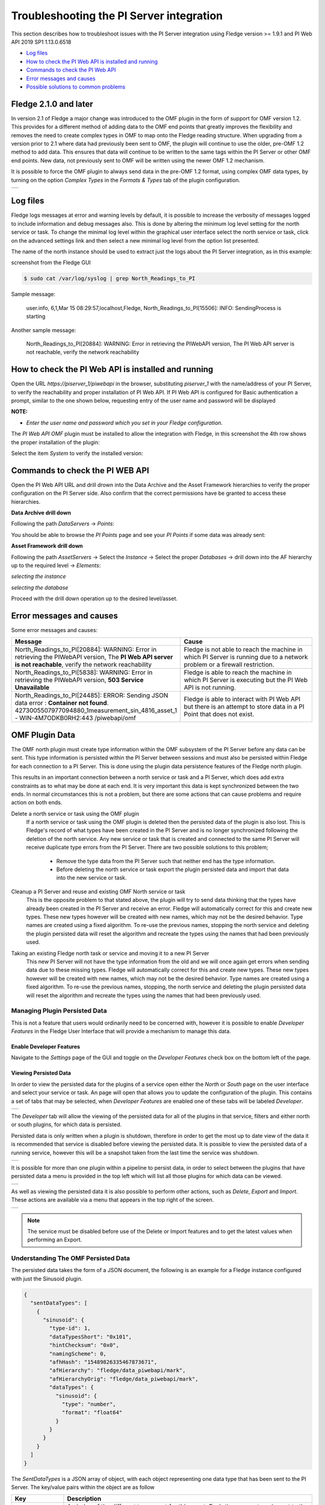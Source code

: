 .. Images
.. |img_001| image:: images/tshooting_pi_001.jpg
.. |img_002| image:: images/tshooting_pi_002.jpg
.. |img_003| image:: images/tshooting_pi_003.png
.. |img_004| image:: images/tshooting_pi_004.jpg
.. |img_005| image:: images/tshooting_pi_005.jpg
.. |img_006| image:: images/tshooting_pi_006.jpg
.. |img_007| image:: images/tshooting_pi_007.jpg
.. |img_008| image:: images/tshooting_pi_008.jpg
.. |img_009| image:: images/tshooting_pi_009.jpg
.. |img_010| image:: images/tshooting_pi_010.jpg
.. |OMF_tabs| image:: images/OMF_tabs.png
.. |OMF_Persisted| image:: images/OMF_Persisted.png
.. |PersistedPlugins| image:: images/PersistedPlugins.png
.. |PersistedActions| image:: images/PersistActions.png
.. |OMF_Formats| image:: images/OMF_Formats.jpg

*****************************************
Troubleshooting the PI Server integration
*****************************************


This section describes how to troubleshoot issues with the PI Server integration
using Fledge version >= 1.9.1 and PI Web API 2019 SP1 1.13.0.6518

- `Log files`_
- `How to check the PI Web API is installed and running`_
- `Commands to check the PI Web API`_
- `Error messages and causes`_
- `Possible solutions to common problems`_

Fledge 2.1.0 and later
=======================

In version 2.1 of Fledge a major change was introduced to the OMF plugin in the form of support for OMF version 1.2. This provides for a different method of adding data to the OMF end points that greatly improves the flexibility and removes the need to create complex types in OMF to map onto the Fledge reading structure.
When upgrading from a version prior to 2.1 where data had previously been sent to OMF, the plugin will continue to use the older, pre-OMF 1.2 method to add data. This ensures that data will continue to be written to the same tags within the PI Server or other OMF end points. New data, not previously sent to OMF will be written using the newer OMF 1.2 mechanism.

It is possible to force the OMF plugin to always send data in the pre-OMF 1.2 format, using complex OMF data types, by turning on the option *Complex Types* in the *Formats & Types* tab of the plugin configuration.

+---------------+
| |OMF_Formats| |
+---------------+

Log files
=========

Fledge logs messages at error and warning levels by default, it is possible to increase the verbosity of messages logged to include information and debug messages also. This is done by altering the minimum log level setting for the north service or task. To change the minimal log level within the graphical user interface select the north service or task, click on the advanced settings link and then select a new minimal log level from the option list presented.

The name of the north instance should be used to extract just the logs about the PI Server integration, as in this example:

screenshot from the Fledge GUI

|img_003|

.. code-block:: console

    $ sudo cat /var/log/syslog | grep North_Readings_to_PI

Sample message:

    user.info, 6,1,Mar 15 08:29:57,localhost,Fledge, North_Readings_to_PI[15506]: INFO: SendingProcess is starting

Another sample message:

    North_Readings_to_PI[20884]: WARNING: Error in retrieving the PIWebAPI version, The PI Web API server is not reachable, verify the network reachability

How to check the PI Web API is installed and running
====================================================

Open the URL *https://piserver_1/piwebapi* in the browser, substituting *piserver_1* with the name/address of your PI Server, to
verify the reachability and proper installation of PI Web API.
If PI Web API is configured for Basic authentication a prompt, similar to the one shown below, requesting entry of the user name and password will be displayed

|img_002|

**NOTE:**

- *Enter the user name and password which you set in your Fledge configuration.*

The *PI Web API* *OMF* plugin must be installed to allow the integration with Fledge, in this screenshot the 4th row shows the
proper installation of the plugin:

|img_001|

Select the item *System* to verify the installed version:

|img_010|

Commands to check the PI WEB API
================================

Open the PI Web API URL and drill drown into the Data Archive and the Asset Framework hierarchies to verify the proper configuration on the PI Server side. Also confirm that the correct permissions have be granted to access these hierarchies.

**Data Archive drill down**

Following the path *DataServers* -> *Points*:

|img_004|

|img_005|

You should be able to browse the *PI Points* page and see your *PI Points* if some data was already sent:

|img_006|

**Asset Framework drill down**

Following the path *AssetServers* -> Select the *Instance* -> Select the proper *Databases* -> drill down into the AF hierarchy up to the required level -> *Elements*:

|img_007|

*selecting the instance*

|img_008|

*selecting the database*

|img_009|

Proceed with the drill down operation up to the desired level/asset.

Error messages and causes
=========================

Some error messages and causes:

.. list-table::
    :widths: 50 50
    :header-rows: 1

    * - Message
      - Cause
    * - North_Readings_to_PI[20884]: WARNING: Error in retrieving the PIWebAPI version, The **PI Web API server is not reachable**, verify the network reachability
      - Fledge is not able to reach the machine in which PI Server is running due to a network problem or a firewall restriction.
    * - North_Readings_to_PI[5838]: WARNING: Error in retrieving the PIWebAPI version, **503 Service Unavailable**
      - Fledge is able to reach the machine in which PI Server is executing but the PI Web API is not running.
    * - North_Readings_to_PI[24485]: ERROR: Sending JSON data error : **Container not found**. 4273005507977094880_1measurement_sin_4816_asset_1 - WIN-4M7ODKB0RH2:443 /piwebapi/omf
      - Fledge is able to interact with PI Web API but there is an attempt to store data in a PI Point that does not exist.

OMF Plugin Data
===============

The OMF north plugin must create type information within the OMF subsystem of the PI Server before any data can be sent. This type information is persisted within the PI Server between sessions and must also be persisted within Fledge for each connection to a PI Server. This is done using the plugin data persistence features of the Fledge north plugin.

This results in an important connection between a north service or task and a PI Server, which does add extra constraints as to what may be done at each end. It is very important this data is kept synchronized between the two ends. In normal circumstances this is not a problem, but there are some actions that can cause problems and require action on both ends.

Delete a north service or task using the OMF plugin
    If a north service or task using the OMF plugin is deleted then the persisted data of the plugin is also lost. This is Fledge's record of what types have been created in the PI Server and is no longer synchronized following the deletion of the north service. Any new service or task that is created and connected to the same PI Server will receive duplicate type errors from the PI Server. There are two possible solutions to this problem;

        - Remove the type data from the PI Server such that neither end has the type information.

        - Before deleting the north service or task export the plugin persisted data and import that data into the new service or task.

Cleanup a PI Server and reuse and existing OMF North service or task
    This is the opposite problem to that stated above, the plugin will try to send data thinking that the types have already been created in the PI Server and receive an error. Fledge will automatically correct for this and create new types. These new types however will be created with new names, which may not be the desired behavior. Type names are created using a fixed algorithm. To re-use the previous names, stopping the north service and deleting the plugin persisted data will reset the algorithm and recreate the types using the names that had been previously used.

Taking an existing Fledge north task or service and moving it to a new PI Server
    This new PI Server will not have the type information from the old and we will once again get errors when sending data due to these missing types. Fledge will automatically correct for this and create new types. These new types however will be created with new names, which may not be the desired behavior. Type names are created using a fixed algorithm. To re-use the previous names, stopping, the north service and deleting the plugin persisted data will reset the algorithm and recreate the types using the names that had been previously used.

Managing Plugin Persisted Data
------------------------------

This is not a feature that users would ordinarily need to be concerned with, however it is possible to enable *Developer Features* in the Fledge User Interface that will provide a mechanism to manage this data.

Enable Developer Features
~~~~~~~~~~~~~~~~~~~~~~~~~

Navigate to the *Settings* page of the GUI and toggle on the *Developer Features* check box on the bottom left of the page.

Viewing Persisted Data
~~~~~~~~~~~~~~~~~~~~~~

In order to view the persisted data for the plugins of a service open either the *North* or *South* page on the user interface and select your service or task. An page will open that allows you to update the configuration of the plugin. This contains a set of tabs that may be selected, when *Developer Features* are enabled one of these tabs will be labeled *Developer*.

+------------+
| |OMF_tabs| |
+------------+

The *Developer* tab will allow the viewing of the persisted data for all of the plugins in that service, filters and either north or south plugins, for which data is persisted.

Persisted data is only written when a plugin is shutdown, therefore in order to get the most up to date view of the data it is recommended that service is disabled before viewing the persisted data. It is possible to view the persisted data of a running service, however this will be a snapshot taken from the last time the service was shutdown.

+-----------------+
| |OMF_Persisted| |
+-----------------+

It is possible for more than one plugin within a pipeline to persist data, in order to select between the plugins that have persisted data a menu is provided in the top left which will list all those plugins for which data can be viewed.

+--------------------+
| |PersistedPlugins| |
+--------------------+

As well as viewing the persisted data it is also possible to perform other actions, such as *Delete*, *Export* and *Import*. These actions are available via a menu that appears in the top right of the screen.

+--------------------+
| |PersistedActions| |
+--------------------+

.. note::

    The service must be disabled before use of the Delete or Import features and to get the latest values when performing an Export.

Understanding The OMF Persisted Data
------------------------------------

The persisted data takes the form of a JSON document, the following is an example for a Fledge instance configured with just the Sinusoid plugin.

.. code-block:: json

    {
      "sentDataTypes": [
	{
	  "sinusoid": {
	    "type-id": 1,
	    "dataTypesShort": "0x101",
	    "hintChecksum": "0x0",
	    "namingScheme": 0,
	    "afhHash": "15489826335467873671",
	    "afHierarchy": "fledge/data_piwebapi/mark",
	    "afHierarchyOrig": "fledge/data_piwebapi/mark",
	    "dataTypes": {
	      "sinusoid": {
		"type": "number",
		"format": "float64"
	      }
	    }
	  }
	}
      ]
    }

The *SentDataTypes* is a JSON array of object, with each object representing one data type that has been sent to the PI Server. The key/value pairs within the object are as follow

+-----------------+-------------------------------------------------------------------------------------------+
| Key             | Description                                                                               |
+=================+===========================================================================================+
| type-id         | An index of the different types sent for this asset. Each time a new type is sent to the  |
|                 | PI Server for this asset this index will be incremented.                                  |
+-----------------+-------------------------------------------------------------------------------------------+
| dataTypesShort  | A summary of the types in the datatypes of the asset. The value is an encoded number that |
|                 | contains the count of each of base types, integer, float and string, in the datapoints of |
|                 | this asset.                                                                               |
+-----------------+-------------------------------------------------------------------------------------------+
| hintChecksum    | A checksum of the OMFHints used to create this type. 0 if no OMF Hint was used.           |
+-----------------+-------------------------------------------------------------------------------------------+
| namingScheme    | The current OMF naming scheme when the type was sent.                                     |
+-----------------+-------------------------------------------------------------------------------------------+
| afhHash         | A Hash of the AF settings for the type.                                                   |
+-----------------+-------------------------------------------------------------------------------------------+
| afHierarchy     | The AF Hierarchy location.                                                                |
+-----------------+-------------------------------------------------------------------------------------------+
| afHierarchyOrig | The original setting of AF Hierarchy. This may differ from the above if specific AF rules |
|                 | are in place.                                                                             |
+-----------------+-------------------------------------------------------------------------------------------+
| dataTypes       | The data type sent to the PI Server. This is an actually OMF type definition and is the   |
|                 | exact type definition sent to the PI Web API endpoint.                                    |
+-----------------+-------------------------------------------------------------------------------------------+

Possible solutions to common problems
=====================================

**Recreate a single or a sets of PI Server objects and resend all the data for them to the PI Server on the Asset Framework hierarchy level**
    procedure:
        - disable the 1st north instance
        - delete the objects in the PI Server, AF + Data archive, that are to be recreated or were partially sent.
        - create a new **DISABLED** north instance using a new, unique name and having the same AF hierarchy as the 1st north instance
        - install *fledge-filter-asset* on the new north instance
        - configure *fledge-filter-asset* with a rule like the following one

          .. code-block:: JSON

              {
                "rules": [
                  {
                    "asset_name": "asset_4",
                    "action": "include"
                  }
                ],
                "defaultAction": "exclude"
              }

        - enable the 2nd north instance
        - let the  2nd north instance send the desired amount of data and then disable it
        - enable the 1st north instance

    note:
        - the 2nd north instance will be used only to recreate the objects and resend the data
        - the 2nd north instance will resend all the data available for the specified *included* assets
        - there will some data duplicated for the recreated assets because part of the information will be managed by both the north instances


**Recreate all the PI Server objects and resend all the data to the PI Server on a different Asset Framework hierarchy level**
    procedure:
        - disable the 1st north instance
        - create a new north instance using a new, unique name and having a new AF hierarchy (North option 'Asset Framework hierarchies tree')

    note:
        - this solution will create a set of new objects unrelated to the previous ones
        - all the data stored in Fledge will be sent

**Recreate all the PI Server objects and resend all the data to the PI Server on the same Asset Framework hierarchy level of the 1st North instance WITH data duplication**
    procedure:
        - disable the 1st north instance
        - delete properly the objects on the PI Server, AF + Data archive, that were eventually partially deleted
        - stop / start PI Web API
        - create a new north instance 2nd using the same AF hierarchy (North option 'Asset Framework hierarchies tree)

    note:
        - all the types will be recreated on the PI Server. If the structure of each asset, number and types of the properties, does not change the data will be accepted and laced into the PI Server without any error. PI Web API 2019 SP1 1.13.0.6518 will accept the data.
        - Using PI Web API 2019 SP1 1.13.0.6518 the PI Server creates objects with the compression feature disabled. This will cause any data that was previously loaded and is still present in the Data Archive, to be duplicated.


**Recreate all the PI Server objects and resend all the data to the PI Server on the same Asset Framework hierarchy level of the 1st North instance WITHOUT data duplication**
    procedure:
        - disable the 1st north instance
        - delete all the objects on the PI Server side, both in the AF and in the Data Archive, sent by the 1st north instance
        - stop / start PI Web API
        - create a new north instance using the same AF hierarchy (North option 'Asset Framework hierarchies' tree)

    note:
        - all the data stored in Fledge will be sent

